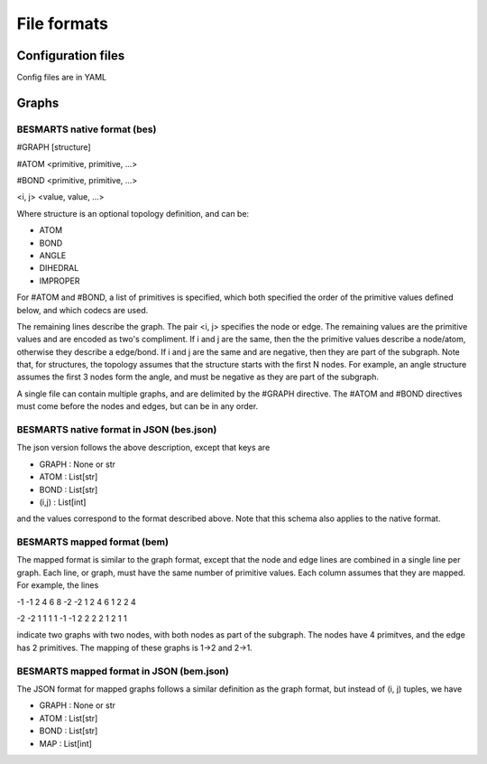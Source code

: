 File formats
============

Configuration files
-------------------

Config files are in YAML

Graphs
------

BESMARTS native format (bes)
^^^^^^^^^^^^^^^^^^^^^^^^^^^^

#GRAPH [structure]

#ATOM <primitive, primitive, ...>

#BOND <primitive, primitive, ...>

<i, j> <value, value, ...>

Where structure is an optional topology definition, and can be:

- ATOM
- BOND
- ANGLE
- DIHEDRAL
- IMPROPER

For #ATOM and #BOND, a list of primitives is specified, which both specified
the order of the primitive values defined below, and which codecs are used.

The remaining lines describe the graph. The pair <i, j> specifies the node or 
edge. The remaining values are the primitive values and are encoded
as two's compliment. If i and j are the same, then the the primitive values
describe a node/atom, otherwise they describe a edge/bond. If i and j are the
same and are negative, then they are part of the subgraph. Note that, for 
structures, the topology assumes that the structure starts with the first N
nodes. For example, an angle structure assumes the first 3 nodes form the angle,
and must be negative as they are part of the subgraph.

A single file can contain multiple graphs, and are delimited by the #GRAPH
directive. The #ATOM and #BOND directives must come before the nodes and edges,
but can be in any order.

BESMARTS native format in JSON (bes.json)
^^^^^^^^^^^^^^^^^^^^^^^^^^^^^^^^^^^^^^^^^

The json version follows the above description, except that keys are

- GRAPH : None or str
- ATOM : List[str]
- BOND : List[str]
- (i,j) : List[int]

and the values correspond to the format described above. Note that this schema 
also applies to the native format.

BESMARTS mapped format (bem)
^^^^^^^^^^^^^^^^^^^^^^^^^^^^

The mapped format is similar to the graph format, except that the node and edge
lines are combined in a single line per graph. Each line, or graph, must have 
the same number of primitive values. Each column assumes that they are mapped.
For example, the lines

-1 -1 2 4 6 8 -2 -2 1 2 4 6 1 2 2 4

-2 -2 1 1 1 1 -1 -1 2 2 2 2 1 2 1 1

indicate two graphs with two nodes, with both nodes as part of the subgraph. 
The nodes have 4 primitves, and the edge has 2 primitives. The mapping of these
graphs is 1->2 and 2->1.

BESMARTS mapped format in JSON (bem.json)
^^^^^^^^^^^^^^^^^^^^^^^^^^^^^^^^^^^^^^^^^

The JSON format for mapped graphs follows a similar definition as the graph
format, but instead of (i, j) tuples, we have

- GRAPH : None or str
- ATOM : List[str]
- BOND : List[str]
- MAP : List[int]

